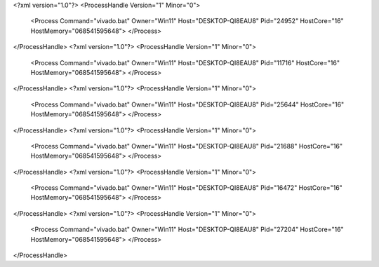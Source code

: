 <?xml version="1.0"?>
<ProcessHandle Version="1" Minor="0">
    <Process Command="vivado.bat" Owner="Win11" Host="DESKTOP-QI8EAU8" Pid="24952" HostCore="16" HostMemory="068541595648">
    </Process>
</ProcessHandle>
<?xml version="1.0"?>
<ProcessHandle Version="1" Minor="0">
    <Process Command="vivado.bat" Owner="Win11" Host="DESKTOP-QI8EAU8" Pid="11716" HostCore="16" HostMemory="068541595648">
    </Process>
</ProcessHandle>
<?xml version="1.0"?>
<ProcessHandle Version="1" Minor="0">
    <Process Command="vivado.bat" Owner="Win11" Host="DESKTOP-QI8EAU8" Pid="25644" HostCore="16" HostMemory="068541595648">
    </Process>
</ProcessHandle>
<?xml version="1.0"?>
<ProcessHandle Version="1" Minor="0">
    <Process Command="vivado.bat" Owner="Win11" Host="DESKTOP-QI8EAU8" Pid="21688" HostCore="16" HostMemory="068541595648">
    </Process>
</ProcessHandle>
<?xml version="1.0"?>
<ProcessHandle Version="1" Minor="0">
    <Process Command="vivado.bat" Owner="Win11" Host="DESKTOP-QI8EAU8" Pid="16472" HostCore="16" HostMemory="068541595648">
    </Process>
</ProcessHandle>
<?xml version="1.0"?>
<ProcessHandle Version="1" Minor="0">
    <Process Command="vivado.bat" Owner="Win11" Host="DESKTOP-QI8EAU8" Pid="27204" HostCore="16" HostMemory="068541595648">
    </Process>
</ProcessHandle>
